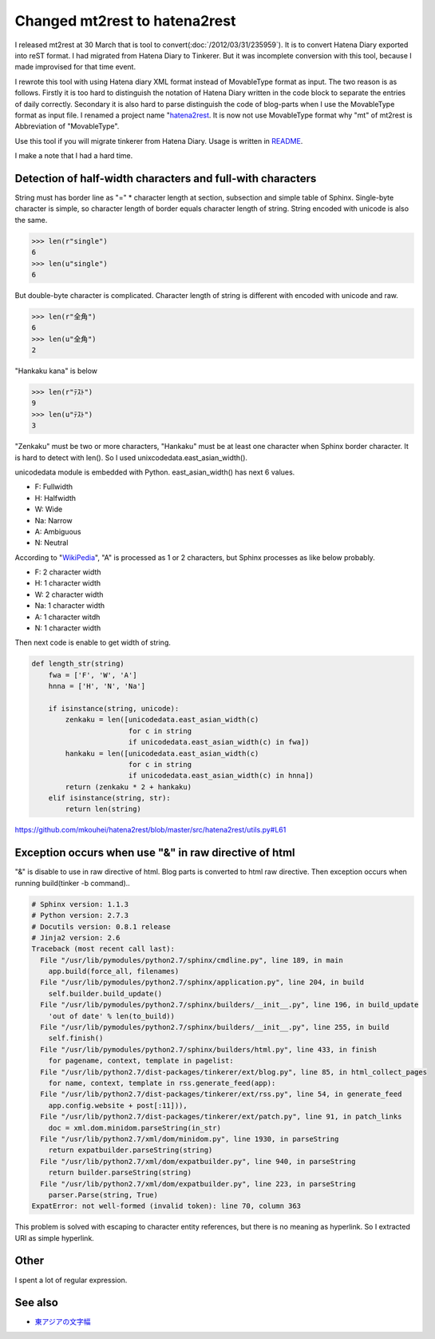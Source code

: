 Changed mt2rest to hatena2rest
==============================

I released mt2rest at 30 March that is tool to convert(:doc:`/2012/03/31/235959`). It is to convert Hatena Diary exported into reST format. I had migrated from Hatena Diary to Tinkerer. But it was incomplete conversion with this tool, because I made improvised for that time event.

I rewrote this tool with using Hatena diary XML format instead of MovableType format as input. The two reason is as follows. Firstly it is too hard to distinguish the notation of Hatena Diary written in the code block to separate the entries of daily correctly. Secondary it is also hard to parse distinguish the code of blog-parts when I use the MovableType format as input file. I renamed a project name "`hatena2rest <https://github.com/mkouhei/hatena2rest>`_. It is now not use MovableType format why "mt" of mt2rest is Abbreviation of "MovableType".

Use this tool if you will migrate tinkerer from Hatena Diary. Usage is written in `README <https://github.com/mkouhei/hatena2rest/blob/master/docs/README.rst#usage>`_.

I make a note that I had a hard time.

Detection of half-width characters and full-with characters
-----------------------------------------------------------

String must has border line as "=" * character length at section, subsection and simple table of Sphinx. Single-byte character is simple, so character length of border equals character length of string. String encoded with unicode is also the same.

.. code-block:: python

   >>> len(r"single")
   6
   >>> len(u"single")
   6

But double-byte character is complicated. Character length of string is different with encoded with unicode and raw.

.. code-block:: python

   >>> len(r"全角")
   6
   >>> len(u"全角")
   2

"Hankaku kana" is below

.. code-block:: python

   >>> len(r"ﾃｽﾄ")
   9
   >>> len(u"ﾃｽﾄ")
   3

"Zenkaku" must be two or more characters, "Hankaku" must be at least one character when Sphinx border character. It is hard to detect with len(). So I used unixcodedata.east_asian_width().

unicodedata module is embedded with Python. east_asian_width() has next 6 values.

* F: Fullwidth
* H: Halfwidth
* W: Wide
* Na: Narrow
* A: Ambiguous
* N: Neutral

.. image:: http://upload.wikimedia.org/wikipedia/commons/3/30/East_Asian_Width_1.svg



According to "`WikiPedia <http://ja.wikipedia.org/wiki/%E6%9D%B1%E3%82%A2%E3%82%B8%E3%82%A2%E3%81%AE%E6%96%87%E5%AD%97%E5%B9%85#.E5.95.8F.E9.A1.8C.E7.82.B9>`_", "A" is processed as 1 or 2 characters,  but Sphinx processes as like below probably.

* F: 2 character width
* H: 1 character width
* W: 2 character width
* Na: 1 character width
* A: 1 character witdh
* N: 1 character width

Then next code is enable to get width of string.

.. code-block:: python

    def length_str(string)
	fwa = ['F', 'W', 'A']
	hnna = ['H', 'N', 'Na']

	if isinstance(string, unicode):
	    zenkaku = len([unicodedata.east_asian_width(c)
			   for c in string
			   if unicodedata.east_asian_width(c) in fwa])
	    hankaku = len([unicodedata.east_asian_width(c)
			   for c in string
			   if unicodedata.east_asian_width(c) in hnna])
	    return (zenkaku * 2 + hankaku)
	elif isinstance(string, str):
	    return len(string)

https://github.com/mkouhei/hatena2rest/blob/master/src/hatena2rest/utils.py#L61

Exception occurs when use "&" in raw directive of html
------------------------------------------------------

"&" is disable to use in raw directive of html. Blog parts is converted to html raw directive. Then exception occurs when running build(tinker -b command)..

.. code-block:: python

    # Sphinx version: 1.1.3
    # Python version: 2.7.3
    # Docutils version: 0.8.1 release
    # Jinja2 version: 2.6
    Traceback (most recent call last):
      File "/usr/lib/pymodules/python2.7/sphinx/cmdline.py", line 189, in main
	app.build(force_all, filenames)
      File "/usr/lib/pymodules/python2.7/sphinx/application.py", line 204, in build
	self.builder.build_update()
      File "/usr/lib/pymodules/python2.7/sphinx/builders/__init__.py", line 196, in build_update
	'out of date' % len(to_build))
      File "/usr/lib/pymodules/python2.7/sphinx/builders/__init__.py", line 255, in build
	self.finish()
      File "/usr/lib/pymodules/python2.7/sphinx/builders/html.py", line 433, in finish
	for pagename, context, template in pagelist:
      File "/usr/lib/python2.7/dist-packages/tinkerer/ext/blog.py", line 85, in html_collect_pages
	for name, context, template in rss.generate_feed(app):
      File "/usr/lib/python2.7/dist-packages/tinkerer/ext/rss.py", line 54, in generate_feed
	app.config.website + post[:11])),
      File "/usr/lib/python2.7/dist-packages/tinkerer/ext/patch.py", line 91, in patch_links
	doc = xml.dom.minidom.parseString(in_str)
      File "/usr/lib/python2.7/xml/dom/minidom.py", line 1930, in parseString
	return expatbuilder.parseString(string)
      File "/usr/lib/python2.7/xml/dom/expatbuilder.py", line 940, in parseString
	return builder.parseString(string)
      File "/usr/lib/python2.7/xml/dom/expatbuilder.py", line 223, in parseString
	parser.Parse(string, True)
    ExpatError: not well-formed (invalid token): line 70, column 363

This problem is solved with escaping to character entity references, but there is no meaning as hyperlink.  So I extracted URI as simple hyperlink.

Other
-----

I spent a lot of regular expression.

See also
--------

* `東アジアの文字幅 <http://ja.wikipedia.org/wiki/%E6%9D%B1%E3%82%A2%E3%82%B8%E3%82%A2%E3%81%AE%E6%96%87%E5%AD%97%E5%B9%85>`_


.. author:: default
.. categories:: Dev
.. tags:: tinkerer, Python, Sphinx
.. comments::
